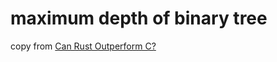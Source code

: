 * maximum depth of binary tree
:PROPERTIES:
:CUSTOM_ID: maximum-depth-of-binary-tree
:END:
copy from
[[https://medium.com/@gftea/can-rust-outperform-c-a43c02e7ecba][Can Rust
Outperform C?]]
